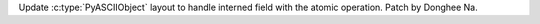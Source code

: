 Update :c:type:`PyASCIIObject` layout to handle interned field with the
atomic operation. Patch by Donghee Na.

